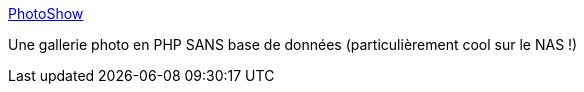 :jbake-type: post
:jbake-status: published
:jbake-title: PhotoShow
:jbake-tags: dns-323,freeware,software,open-source,php,photographie,gallerie,_mois_avr.,_année_2012
:jbake-date: 2012-04-12
:jbake-depth: ../
:jbake-uri: shaarli/1334223997000.adoc
:jbake-source: https://nicolas-delsaux.hd.free.fr/Shaarli?searchterm=http%3A%2F%2Fwww.photoshow-gallery.com%2F&searchtags=dns-323+freeware+software+open-source+php+photographie+gallerie+_mois_avr.+_ann%C3%A9e_2012
:jbake-style: shaarli

http://www.photoshow-gallery.com/[PhotoShow]

Une gallerie photo en PHP SANS base de données (particulièrement cool sur le NAS !)
